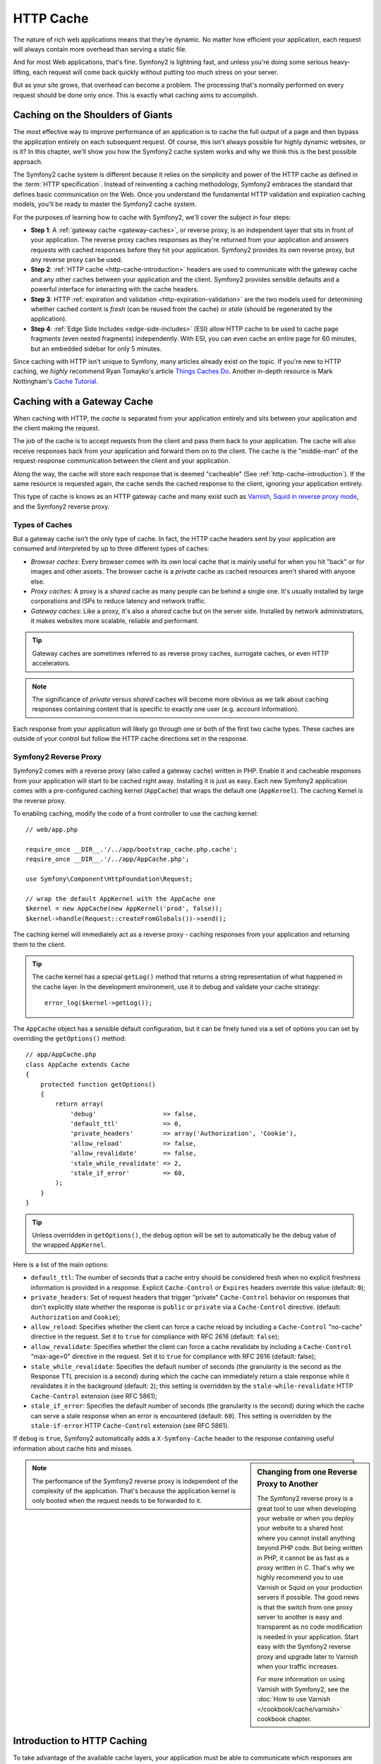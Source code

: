.. index::
   single: Cache

HTTP Cache
==========

The nature of rich web applications means that they're dynamic. No matter
how efficient your application, each request will always contain more overhead
than serving a static file.

And for most Web applications, that's fine. Symfony2 is lightning fast, and
unless you're doing some serious heavy-lifting, each request will come back
quickly without putting too much stress on your server.

But as your site grows, that overhead can become a problem. The processing
that's normally performed on every request should be done only once. This
is exactly what caching aims to accomplish.

Caching on the Shoulders of Giants
----------------------------------

The most effective way to improve performance of an application is to cache
the full output of a page and then bypass the application entirely on each
subsequent request. Of course, this isn't always possible for highly dynamic
websites, or is it? In this chapter, we'll show you how the Symfony2 cache
system works and why we think this is the best possible approach.

The Symfony2 cache system is different because it relies on the simplicity
and power of the HTTP cache as defined in the :term:`HTTP specification`.
Instead of reinventing a caching methodology, Symfony2 embraces the standard
that defines basic communication on the Web. Once you understand the fundamental
HTTP validation and expiration caching models, you'll be ready to master
the Symfony2 cache system.

For the purposes of learning how to cache with Symfony2, we'll cover the
subject in four steps:

* **Step 1**: A :ref:`gateway cache <gateway-caches>`, or reverse proxy, is
  an independent layer that sits in front of your application. The reverse
  proxy caches responses as they're returned from your application and answers
  requests with cached responses before they hit your application. Symfony2
  provides its own reverse proxy, but any reverse proxy can be used.

* **Step 2**: :ref:`HTTP cache <http-cache-introduction>` headers are used
  to communicate with the gateway cache and any other caches between your
  application and the client. Symfony2 provides sensible defaults and a
  powerful interface for interacting with the cache headers.

* **Step 3**: HTTP :ref:`expiration and validation <http-expiration-validation>`
  are the two models used for determining whether cached content is *fresh*
  (can be reused from the cache) or *stale* (should be regenerated by the
  application).

* **Step 4**: :ref:`Edge Side Includes <edge-side-includes>` (ESI) allow HTTP
  cache to be used to cache page fragments (even nested fragments) independently.
  With ESI, you can even cache an entire page for 60 minutes, but an embedded
  sidebar for only 5 minutes.

Since caching with HTTP isn't unique to Symfony, many articles already exist
on the topic. If you're new to HTTP caching, we *highly* recommend Ryan
Tomayko's article `Things Caches Do`_. Another in-depth resource is Mark
Nottingham's `Cache Tutorial`_.

.. index::
   single: Cache; Proxy
   single: Cache; Reverse Proxy
   single: Cache; Gateway

.. _gateway-caches:

Caching with a Gateway Cache
----------------------------

When caching with HTTP, the *cache* is separated from your application entirely
and sits between your application and the client making the request.

The job of the cache is to accept requests from the client and pass them
back to your application. The cache will also receive responses back from
your application and forward them on to the client. The cache is the "middle-man"
of the request-response communication between the client and your application.

Along the way, the cache will store each response that is deemed "cacheable"
(See :ref:`http-cache-introduction`). If the same resource is requested again,
the cache sends the cached response to the client, ignoring your application
entirely.

This type of cache is knows as an HTTP gateway cache and many exist such
as `Varnish`_, `Squid in reverse proxy mode`_, and the Symfony2 reverse proxy.

.. index::
   single: Cache; Types of

Types of Caches
~~~~~~~~~~~~~~~

But a gateway cache isn't the only type of cache. In fact, the HTTP cache
headers sent by your application are consumed and interpreted by up to three
different types of caches:

* *Browser caches*: Every browser comes with its own local cache that is
  mainly useful for when you hit "back" or for images and other assets.
  The browser cache is a *private* cache as cached resources aren't shared
  with anyone else.

* *Proxy caches*: A proxy is a *shared* cache as many people can be behind a
  single one. It's usually installed by large corporations and ISPs to reduce
  latency and network traffic.

* *Gateway caches*: Like a proxy, it's also a *shared* cache but on the server
  side. Installed by network administrators, it makes websites more scalable,
  reliable and performant.

.. tip::

    Gateway caches are sometimes referred to as reverse proxy caches,
    surrogate caches, or even HTTP accelerators.

.. note::

    The significance of *private* versus *shared* caches will become more
    obvious as we talk about caching responses containing content that is
    specific to exactly one user (e.g. account information).

Each response from your application will likely go through one or both of
the first two cache types. These caches are outside of your control but follow
the HTTP cache directions set in the response.

.. index::
   single: Cache; Symfony2 Reverse Proxy

.. _`symfony-gateway-cache`:

Symfony2 Reverse Proxy
~~~~~~~~~~~~~~~~~~~~~~

Symfony2 comes with a reverse proxy (also called a gateway cache) written
in PHP. Enable it and cacheable responses from your application will start
to be cached right away. Installing it is just as easy. Each new Symfony2
application comes with a pre-configured caching kernel (``AppCache``) that
wraps the default one (``AppKernel``). The caching Kernel *is* the reverse
proxy.

To enabling caching, modify the code of a front controller to use the caching
kernel::

    // web/app.php

    require_once __DIR__.'/../app/bootstrap_cache.php.cache';
    require_once __DIR__.'/../app/AppCache.php';

    use Symfony\Component\HttpFoundation\Request;

    // wrap the default AppKernel with the AppCache one
    $kernel = new AppCache(new AppKernel('prod', false));
    $kernel->handle(Request::createFromGlobals())->send();

The caching kernel will immediately act as a reverse proxy - caching responses
from your application and returning them to the client.

.. tip::

    The cache kernel has a special ``getLog()`` method that returns a string
    representation of what happened in the cache layer. In the development
    environment, use it to debug and validate your cache strategy::

        error_log($kernel->getLog());

The ``AppCache`` object has a sensible default configuration, but it can be
finely tuned via a set of options you can set by overriding the ``getOptions()``
method::

    // app/AppCache.php
    class AppCache extends Cache
    {
        protected function getOptions()
        {
            return array(
                'debug'                  => false,
                'default_ttl'            => 0,
                'private_headers'        => array('Authorization', 'Cookie'),
                'allow_reload'           => false,
                'allow_revalidate'       => false,
                'stale_while_revalidate' => 2,
                'stale_if_error'         => 60,
            );
        }
    }

.. tip::

    Unless overridden in ``getOptions()``, the ``debug`` option will be set
    to automatically be the debug value of the wrapped ``AppKernel``.

Here is a list of the main options:

* ``default_ttl``: The number of seconds that a cache entry should be
  considered fresh when no explicit freshness information is provided in a
  response. Explicit ``Cache-Control`` or ``Expires`` headers override this
  value (default: ``0``);

* ``private_headers``: Set of request headers that trigger "private"
  ``Cache-Control`` behavior on responses that don't explicitly state whether
  the response is ``public`` or ``private`` via a ``Cache-Control`` directive.
  (default: ``Authorization`` and ``Cookie``);

* ``allow_reload``: Specifies whether the client can force a cache reload by
  including a ``Cache-Control`` "no-cache" directive in the request. Set it to
  ``true`` for compliance with RFC 2616 (default: ``false``);

* ``allow_revalidate``: Specifies whether the client can force a cache
  revalidate by including a ``Cache-Control`` "max-age=0" directive in the
  request. Set it to ``true`` for compliance with RFC 2616 (default: false);

* ``stale_while_revalidate``: Specifies the default number of seconds (the
  granularity is the second as the Response TTL precision is a second) during
  which the cache can immediately return a stale response while it revalidates
  it in the background (default: ``2``); this setting is overridden by the
  ``stale-while-revalidate`` HTTP ``Cache-Control`` extension (see RFC 5861);

* ``stale_if_error``: Specifies the default number of seconds (the granularity
  is the second) during which the cache can serve a stale response when an
  error is encountered (default: ``60``). This setting is overridden by the
  ``stale-if-error`` HTTP ``Cache-Control`` extension (see RFC 5861).

If ``debug`` is ``true``, Symfony2 automatically adds a ``X-Symfony-Cache``
header to the response containing useful information about cache hits and
misses.

.. sidebar:: Changing from one Reverse Proxy to Another

    The Symfony2 reverse proxy is a great tool to use when developing your
    website or when you deploy your website to a shared host where you cannot
    install anything beyond PHP code. But being written in PHP, it cannot
    be as fast as a proxy written in C. That's why we highly recommend you
    to use Varnish or Squid on your production servers if possible. The good
    news is that the switch from one proxy server to another is easy and
    transparent as no code modification is needed in your application. Start
    easy with the Symfony2 reverse proxy and upgrade later to Varnish when
    your traffic increases.

    For more information on using Varnish with Symfony2, see the
    :doc:`How to use Varnish </cookbook/cache/varnish>` cookbook chapter.

.. note::

    The performance of the Symfony2 reverse proxy is independent of the
    complexity of the application. That's because the application kernel is
    only booted when the request needs to be forwarded to it.

.. index::
   single: Cache; HTTP

.. _http-cache-introduction:

Introduction to HTTP Caching
----------------------------

To take advantage of the available cache layers, your application must be
able to communicate which responses are cacheable and the rules that govern
when/how that cache should become stale. This is done by setting HTTP cache
headers on the response.

.. tip::

    Keep in mind that "HTTP" is nothing more than the language (a simple text
    language) that web clients (e.g. browsers) and web servers use to communicate
    with each other. When we talk about HTTP caching, we're talking about the
    part of that language that allows clients and servers to exchange information
    related to caching.

HTTP specifies four response cache headers that we're concerned with:

* ``Cache-Control``
* ``Expires``
* ``ETag``
* ``Last-Modified``

The most important and versatile header is the ``Cache-Control`` header,
which is actually a collection of various cache information.

.. note::

    Each of the headers will be explained in full detail in the
    :ref:`http-expiration-validation` section.

.. index::
   single: Cache; Cache-Control Header
   single: HTTP headers; Cache-Control

The Cache-Control Header
~~~~~~~~~~~~~~~~~~~~~~~~

The ``Cache-Control`` header is unique in that it contains not one, but various
pieces of information about the cacheability of a response. Each piece of
information is separated by a comma:

     Cache-Control: private, max-age=0, must-revalidate

     Cache-Control: max-age=3600, must-revalidate

Symfony provides an abstraction around the ``Cache-Control`` header to make
its creation more manageable:

.. code-block:: php

    $response = new Response();

    // mark the response as either public or private
    $response->setPublic();
    $response->setPrivate();

    // set the private or shared max age
    $response->setMaxAge(600);
    $response->setSharedMaxAge(600);

    // set a custom Cache-Control directive
    $response->headers->addCacheControlDirective('must-revalidate', true);

Public vs Private Responses
~~~~~~~~~~~~~~~~~~~~~~~~~~~

Both gateway and proxy caches are considered "shared" caches as the cached
content is shared by more than one user. If a user-specific response were
ever mistakenly stored by a shared cache, it might be returned later to any
number of different users. Imagine if your account information were cached
and then returned to every subsequent user who asked for their account page!

To handle this situation, every response may be set to be public or private:

* *public*: Indicates that the response may be cached by both private and
  shared caches;

* *private*: Indicates that all or part of the response message is intended
  for a single user and must not be cached by a shared cache.

Symfony conservatively defaults each response to be private. To take advantage
of shared caches (like the Symfony2 reverse proxy), the response will need
to be explicitly set as public.

.. index::
   single: Cache; Safe methods

Safe Methods
~~~~~~~~~~~~

HTTP caching only works for "safe" HTTP methods (like GET and HEAD). Being
safe means that you never change the application's state on the server when
serving the request (you can of course log information, cache data, etc).
This has two very reasonable consequences:

* You should *never* change the state of your application when responding
  to a GET or HEAD request. Even if you don't use a gateway cache, the presence
  of proxy caches mean that any GET or HEAD request may or may not actually
  hit your server.

* Don't expect PUT, POST or DELETE methods to cache. These methods are meant
  to be used when mutating the state of your application (e.g. deleting a
  blog post). Caching them would prevent certain requests from hitting and
  mutating your application.

Caching Rules and Defaults
~~~~~~~~~~~~~~~~~~~~~~~~~~

HTTP 1.1 allows caching anything by default unless there is an explicit
``Cache-Control`` header. In practice, most caches do nothing when requests
have a cookie, an authorization header, use a non-safe method (i.e. PUT, POST,
DELETE), or when responses have a redirect status code.

Symfony2 automatically sets a sensible and conservative ``Cache-Control``
header when none is set by the developer by following these rules:

* If no cache header is defined (``Cache-Control``, ``Expires``, ``ETag``
  or ``Last-Modified``), ``Cache-Control`` is set to ``no-cache``, meaning
  that the response will not be cached;

* If ``Cache-Control`` is empty (but one of the other cache headers is present),
  its value is set to ``private, max-age=0, must-revalidate``;

* But if at least one ``Cache-Control`` directive is set, and no 'public' or
  ``private`` directives have been explicitly added, Symfony2 adds the
  ``private`` directive automatically (except when ``s-maxage`` is set).

.. _http-expiration-validation:

HTTP Expiration and Validation
------------------------------

The HTTP specification defines two caching models:

* With the `expiration model`_, you simply specify how long a response should
  be considered "fresh" by including a ``Cache-Control`` and/or an ``Expires``
  header. Caches that understand expiration will not make the same request
  until the cached version reaches its expiration time and becomes "stale".

* When pages are really dynamic (i.e. their representation changes often),
  the `validation model`_ model is often necessary. With this model, the
  cache stores the response, but asks the server on each request whether
  or not the cached response is still valid. The application uses a unique
  response identifier (the ``Etag`` header) and/or a timestamp (the ``Last-Modified``
  header) to check if the page has changed since being cached.

The goal of both models is to never generate the same response twice by relying
on a cache to store and return "fresh" responses.

.. sidebar:: Reading the HTTP Specification

    The HTTP specification defines a simple but powerful language in which
    clients and servers can communicate. As a web developer, the request-response
    model of the specification dominates our work. Unfortunately, the actual
    specification document - `RFC 2616`_ - can be difficult to read.

    There is an on-going effort (`HTTP Bis`_) to rewrite the RFC 2616. It does
    not describe a new version of HTTP, but mostly clarifies the original HTTP
    specification. The organization is also improved as the specification
    is split into seven parts; everything related to HTTP caching can be
    found in two dedicated parts (`P4 - Conditional Requests`_ and `P6 -
    Caching: Browser and intermediary caches`_).

    As a web developer, we strongly urge you to read the specification. Its
    clarity and power - even more than ten years after its creation - is
    invaluable. Don't be put-off by the appearance of the spec - its contents
    are much more beautiful than its cover.

.. index::
   single: Cache; HTTP Expiration

Expiration
~~~~~~~~~~

The expiration model is the more efficient and straightforward of the two
caching models and should be used whenever possible. When a response is cached
with an expiration, the cache will store the response and return it directly
without hitting the application until it expires.

The expiration model can be accomplished using one of two, nearly identical,
HTTP headers: ``Expires`` or ``Cache-Control``.

.. index::
   single: Cache; Expires header
   single: HTTP headers; Expires

Expiration with the ``Expires`` Header
~~~~~~~~~~~~~~~~~~~~~~~~~~~~~~~~~~~~~~

According to the HTTP specification, "the ``Expires`` header field gives
the date/time after which the response is considered stale." The ``Expires``
header can be set with the ``setExpires()`` ``Response`` method. It takes a
``DateTime`` instance as an argument::

    $date = new DateTime();
    $date->modify('+600 seconds');

    $response->setExpires($date);

The resulting HTTP header will look like this::

    Expires: Thu, 01 Mar 2011 16:00:00 GMT

.. note::

    The ``setExpires()`` method automatically converts the date to the GMT
    timezone as required by the specification.

The ``Expires`` header suffers from two limitations. First, the clocks on the
Web server and the cache (e.g. the browser) must be synchronized. Then, the
specification states that "HTTP/1.1 servers should not send ``Expires`` dates
more than one year in the future."

.. index::
   single: Cache; Cache-Control header
   single: HTTP headers; Cache-Control

Expiration with the ``Cache-Control`` Header
~~~~~~~~~~~~~~~~~~~~~~~~~~~~~~~~~~~~~~~~~~~~

Because of the ``Expires`` header limitations, most of the time, you should
use the ``Cache-Control`` header instead. Recall that the ``Cache-Control``
header is used to specify many different cache directives. For expiration,
there are two directives, ``max-age`` and ``s-maxage``. The first one is
used by all caches, whereas the second one is only taken into account by
shared caches::

    // Sets the number of seconds after which the response
    // should no longer be considered fresh
    $response->setMaxAge(600);

    // Same as above but only for shared caches
    $response->setSharedMaxAge(600);

The ``Cache-Control`` header would take on the following format (it may have
additional directives)::

    Cache-Control: max-age=600, s-maxage=600

.. index::
   single: Cache; Validation

Validation
~~~~~~~~~~

When a resource needs to be updated as soon as a change is made to the underlying
data, the expiration model falls short. With the expiration model, the application
won't be asked to return the updated response until the cache finally becomes
stale.

The validation model addresses this issue. Under this model, the cache continues
to store responses. The difference is that, for each request, the cache asks
the application whether or not the cached response is still valid. If the
cache *is* still valid, your application should return a 304 status code
and no content. This tells the cache that it's ok to return the cached response.

Under this model, you mainly save bandwidth as the representation is not
sent twice to the same client (a 304 response is sent instead). But if you
design your application carefully, you might be able to get the bare minimum
data needed to send a 304 response and save CPU also (see below for an implementation
example).

.. tip::

    The 304 status code means "Not Modified". It's important because with
    this status code do *not* contain the actual content being requested.
    Instead, the response is simply a light-weight set of directions that
    tell cache that it should use its stored version.

Like with expiration, there are two different HTTP headers that can be used
to implement the validation model: ``ETag`` and ``Last-Modified``.

.. index::
   single: Cache; Etag header
   single: HTTP headers; Etag

Validation with the ``ETag`` Header
~~~~~~~~~~~~~~~~~~~~~~~~~~~~~~~~~~~

The ``ETag`` header is a string header (called the "entity-tag") that uniquely
identifies one representation of the target resource. It's entirely generated
and set by your application so that you can tell, for example, if the ``/about``
resource that's stored by the cache is up-to-date with what your application
would return. An ``ETag`` is like a fingerprint and is used to quickly compare
if two different versions of a resource are equivalent. Like fingerprints,
each ``ETag`` must be unique across all representations of the same resource.

Let's walk through a simple implementation that generates the ETag as the
md5 of the content::

    public function indexAction()
    {
        $response = $this->renderView('MyBundle:Main:index.html.twig');
        $response->setETag(md5($response->getContent()));
        $response->isNotModified($this->get('request'));

        return $response;
    }

The ``Response::isNotModified()`` method compares the ``ETag`` sent with
the ``Request`` with the one set on the ``Response``. If the two match, the
method automatically sets the ``Response`` status code to 304.

This algorithm is simple enough and very generic, but you need to create the
whole ``Response`` before being able to compute the ETag, which is sub-optimal.
In other words, it saves on bandwidth, but not CPU cycles.

In the :ref:`optimizing-cache-validation` section, we'll show how validation
can be used more intelligently to determine the validity of a cache without
doing so much work.

.. tip::

    Symfony2 also supports weak ETags by passing ``true`` as the second
    argument to the
    :method:`Symfony\\Component\\HttpFoundation\\Response::setETag` method.

.. index::
   single: Cache; Last-Modified header
   single: HTTP headers; Last-Modified

Validation with the ``Last-Modified`` Header
~~~~~~~~~~~~~~~~~~~~~~~~~~~~~~~~~~~~~~~~~~~~

The ``Last-Modified`` header is the second form of validation. According
to the HTTP specification, "The ``Last-Modified`` header field indicates
the date and time at which the origin server believes the representation
was last modified." In other words, the application decides whether or not
the cached content has been updated based on whether or not it's been updated
since the response was cached.

For instance, you can use the latest update date for all the objects needed to
compute the resource representation as the value for the ``Last-Modified``
header value::

    public function showAction($articleSlug)
    {
        // ...

        $articleDate = new \DateTime($article->getUpdatedAt());
        $authorDate = new \DateTime($author->getUpdatedAt());

        $date = $authorDate > $articleDate ? $authorDate : $articleDate;

        $response->setLastModified($date);
        $response->isNotModified($this->get('request'));

        return $response;
    }

The ``Response::isNotModified()`` method compares the ``If-Modified-Since``
header sent by the request with the ``Last-Modified`` header set on the
response. If they are equivalent, the ``Response`` will be set to a 304 status
code.

.. note::

    The ``If-Modified-Since`` request header equals the ``Last-Modified``
    header of the last response sent to the client for the particular resource.
    This is how the client and server communicate with each other and decide
    whether or not the resource has been updated since it was cached.

.. index::
   single: Cache; Conditional Get
   single: HTTP; 304

.. _optimizing-cache-validation:

Optimizing your Code with Validation
~~~~~~~~~~~~~~~~~~~~~~~~~~~~~~~~~~~~

The main goal of any caching strategy is to lighten the load on the application.
Put another way, the less you do in your application to return a 304 response,
the better. The ``Response::isNotModified()`` method does exactly that by
exposing a simple and efficient pattern::

    public function showAction($articleSlug)
    {
        // Get the minimum information to compute
        // the ETag or the Last-Modified value
        // (based on the Request, data are retrieved from
        // a database or a key-value store for instance)
        $article = // ...

        // create a Response with a ETag and/or a Last-Modified header
        $response = new Response();
        $response->setETag($article->computeETag());
        $response->setLastModified($article->getPublishedAt());

        // Check that the Response is not modified for the given Request
        if ($response->isNotModified($this->get('request'))) {
            // return the 304 Response immediately
            return $response;
        } else {
            // Do some more heavy stuff here
            // like getting more stuff from the DB
            $article->getMoreHeavyStuff();
            // and rendering a template 
            // with the $response you've already started.
            return $this->render(
                'MyBundle:MyController:article.html.twig',
                array('article' => $article),
                $response
            );

        }
    }

When the ``Response`` is not modified, the ``isNotModified()`` automatically sets
the response status code to ``304``, removes the content, and removes some
headers that must not be present for ``304`` responses (see
:method:`Symfony\\Component\\HttpFoundation\\Response::setNotModified`).

.. index::
   single: Cache; Vary
   single: HTTP headers; Vary

Varying the Response
~~~~~~~~~~~~~~~~~~~~

So far, we've assumed that each URI has exactly one representation of the
target resource. By default, HTTP caching is done by using the URI of the
resource as the cache key. If two people request the same URI of a cacheable
resource, the second person will receive the cached version.

Sometimes this isn't enough and different versions of the same URI need to
be cached based on one or more request header values. For instance, if you
compress pages when the client supports it, any given URI has two representations:
one when the client supports compression, and one when it does not. This
determination is done by the value of the ``Accept-Encoding`` request header.

In this case, we need the cache to store both a compressed and uncompressed
version of the response for the particular URI and return them based on the
request's ``Accept-Encoding`` value. This is done by using the ``Vary`` response
header, which is a comma-separated list of different headers whose values
trigger a different representation of the requested resource::

    Vary: Accept-Encoding, User-Agent

.. tip::

    This particular ``Vary`` header would cache different versions of each
    resource based on the URI and the value of the ``Accept-Encoding`` and
    ``User-Agent`` request header.

The ``Response`` object offers a clean interface for managing the ``Vary``
header::

    // set one vary header
    $response->setVary('Accept-Encoding');

    // set multiple vary headers
    $response->setVary(array('Accept-Encoding', 'User-Agent'));

The ``setVary()`` method takes a header name or an array of header names for
which the response varies.

Expiration and Validation
~~~~~~~~~~~~~~~~~~~~~~~~~

You can of course use both validation and expiration within the same ``Response``.
As expiration wins over validation, you can easily benefit from the best of
both worlds. In other words, by using both expiration and validation, you
can instruct the cache to server the cached content, while checking back
at some interval (the expiration) to verify that the content is still valid.

.. index::
    pair: Cache; Configuration

More Response Methods
~~~~~~~~~~~~~~~~~~~~~

The Response class provides many more methods related to the cache. Here are
the most useful ones::

    // Marks the Response stale
    $response->expire();

    // Force the response to return a proper 304 response with no content
    $response->setNotModified();

Additionally, most cache-related HTTP headers can be set via the single
``setCache()`` method::

    // Set cache settings in one call
    $response->setCache(array(
        'etag'          => $etag,
        'last_modified' => $date,
        'max_age'       => 10,
        's_maxage'      => 10,
        'public'        => true,
        // 'private'    => true,
    ));

.. index::
  single: Cache; ESI
  single: ESI

.. _edge-side-includes:

Using Edge Side Includes
------------------------

Gateway caches are a great way to make your website perform better. But they
have one limitation: they can only cache whole pages. If you can't cache
whole pages or if parts of a page has "more" dynamic parts, you are out of
luck. Fortunately, Symfony2 provides a solution for these cases, based on a
technology called `ESI`_, or Edge Side Includes. Akamaï wrote this specification
almost 10 years ago, and it allows specific parts of a page to have a different
caching strategy than the main page.

The ESI specification describes tags you can embed in your pages to communicate
with the gateway cache. Only one tag is implemented in Symfony2, ``include``,
as this is the only useful one outside of Akamaï context:

.. code-block:: html

    <html>
        <body>
            Some content

            <!-- Embed the content of another page here -->
            <esi:include src="http://..." />

            More content
        </body>
    </html>

.. note::

    Notice from the example that each ESI tag has a fully-qualified URL.
    An ESI tag represents a page fragment that can be fetched via the given
    URL.

When a request is handled, the gateway cache fetches the entire page from
its cache or requests it from the backend application. If the response contains
one or more ESI tags, these are processed in the same way. In other words,
the gateway cache either retrieves the included page fragment from its cache
or requests the page fragment from the backend application again. When all
the ESI tags have been resolved, the gateway cache merges each into the main
page and sends the final content to the client.

All of this happens transparently at the gateway cache level (i.e. outside
of your application). As you'll see, if you choose to take advantage of ESI
tags, Symfony2 makes the process of including them almost effortless.

Using ESI in Symfony2
~~~~~~~~~~~~~~~~~~~~~

First, to use ESI, be sure to enable it in your application configuration:

.. configuration-block::

    .. code-block:: yaml

        # app/config/config.yml
        framework:
            # ...
            esi: { enabled: true }

    .. code-block:: xml

        <!-- app/config/config.xml -->
        <framework:config ...>
            <!-- ... -->
            <framework:esi enabled="true" />
        </framework:config>

    .. code-block:: php

        // app/config/config.php
        $container->loadFromExtension('framework', array(
            // ...
            'esi'    => array('enabled' => true),
        ));

Now, suppose we have a page that is relatively static, except for a news
ticker at the bottom of the content. With ESI, we can cache the news ticker
independent of the rest of the page.

.. code-block:: php

    public function indexAction()
    {
        $response = $this->renderView('MyBundle:MyController:index.html.twig');
        $response->setSharedMaxAge(600);

        return $response;
    }

In this example, we've given the full-page cache a lifetime of ten minutes.
Next, let's include the news ticker in the template by embedding an action.
This is done via the ``render`` helper (See `templating-embedding-controller`
for more details).

As the embedded content comes from another page (or controller for that
matter), Symfony2 uses the standard ``render`` helper to configure ESI tags:

.. configuration-block::

    .. code-block:: jinja

        {% render '...:news' with {}, {'standalone': true} %}

    .. code-block:: php

        <?php echo $view['actions']->render('...:news', array(), array('standalone' => true)) ?>

By setting ``standalone`` to ``true``, you tell Symfony2 that the action
should be rendered as an ESI tag. You might be wondering why you would want to
use a helper instead of just writing the ESI tag yourself. That's because
using a helper makes your application work even if there is no gateway cache
installed. Let's see how it works.

When standalone is ``false`` (the default), Symfony2 merges the included page
content within the main one before sending the response to the client. But
when standalone is ``true``, *and* if Symfony2 detects that it's talking
to a gateway cache that supports ESI, it generates an ESI include tag. But
if there is no gateway cache or if it does not support ESI, Symfony2 will
just merge the included page content within the main one as it would have
done were standalone set to ``false``.

.. note::

    Symfony2 detects if a gateway cache supports ESI via another Akamaï
    specification that is supported out of the box by the Symfony2 reverse
    proxy.

The embedded action can now specify its own caching rules, entirely independent
of the master page.

.. code-block:: php

    public function newsAction()
    {
      // ...

      $response->setSharedMaxAge(60);
    }

With ESI, the full page cache will be valid for 600 seconds, but the news
component cache will only last for 60 seconds.

A requirement of ESI, however, is that the embedded action be accessible
via a URL so the gateway cache can fetch it independently of the rest of
the page. Of course, an action can't be accessed via a URL unless it has
a route that points to it. Symfony2 takes care of this via a generic route
and controller. For the ESI include tag to work properly, you must define
the ``_internal`` route:

.. configuration-block::

    .. code-block:: yaml

        # app/config/routing.yml
        _internal:
            resource: "@FrameworkBundle/Resources/config/routing/internal.xml"
            prefix:   /_internal

    .. code-block:: xml

        <!-- app/config/routing.xml -->
        <?xml version="1.0" encoding="UTF-8" ?>

        <routes xmlns="http://symfony.com/schema/routing"
            xmlns:xsi="http://www.w3.org/2001/XMLSchema-instance"
            xsi:schemaLocation="http://symfony.com/schema/routing http://symfony.com/schema/routing/routing-1.0.xsd">

            <import resource="@FrameworkBundle/Resources/config/routing/internal.xml" prefix="/_internal" />
        </routes>

    .. code-block:: php

        // app/config/routing.php
        use Symfony\Component\Routing\RouteCollection;
        use Symfony\Component\Routing\Route;

        $collection->addCollection($loader->import('@FrameworkBundle/Resources/config/routing/internal.xml', '/_internal'));

        return $collection;

.. tip::

    Since this route allows all actions to be accessed via a URL, you might
    want to protect it by using the Symfony2 firewall feature (by allowing
    access to your reverse proxy's IP range).

One great advantage of this caching strategy is that you can make your
application as dynamic as needed and at the same time, hit the application as
little as possible.

.. note::

    Once you start using ESI, remember to always use the ``s-maxage``
    directive instead of ``max-age``. As the browser only ever receives the
    aggregated resource, it is not aware of the sub-components, and so it will
    obey the ``max-age`` directive and cache the entire page. And you don't
    want that.

The ``render`` helper supports two other useful options:

* ``alt``: used as the ``alt`` attribute on the ESI tag, which allows you
  to specify an alternative URL to be used if the ``src`` cannot be found;

* ``ignore_errors``: if set to true, an ``onerror`` attribute will be added
  to the ESI with a value of ``continue`` indicating that, in the event of
  a failure, the gateway cache will simply remove the ESI tag silently.

.. index::
    single: Cache; Invalidation

.. _http-cache-invalidation:

Cache Invalidation
------------------

    "There are only two hard things in Computer Science: cache invalidation
    and naming things." --Phil Karlton

You should never need to invalidate cached data because invalidation is already
taken into account natively in the HTTP cache models. If you use validation,
you never need to invalidate anything by definition; and if you use expiration
and need to invalidate a resource, it means that you set the expires date
too far away in the future.

.. note::

    It's also because there is no invalidation mechanism that you can use any
    reverse proxy without changing anything in your application code.

Actually, all reverse proxies provide ways to purge cached data, but you
should avoid them as much as possible. The most standard way is to purge the
cache for a given URL by requesting it with the special ``PURGE`` HTTP method.

Here is how you can configure the Symfony2 reverse proxy to support the
``PURGE`` HTTP method::

    // app/AppCache.php
    class AppCache extends Cache
    {
        protected function invalidate(Request $request)
        {
            if ('PURGE' !== $request->getMethod()) {
                return parent::invalidate($request);
            }

            $response = new Response();
            if (!$this->store->purge($request->getUri())) {
                $response->setStatusCode(404, 'Not purged');
            } else {
                $response->setStatusCode(200, 'Purged');
            }

            return $response;
        }
    }

.. caution::

    You must protect the ``PURGE`` HTTP method somehow to avoid random people
    purging your cached data.

Summary
-------

Symfony2 was designed to follow the proven rules of the road: HTTP. Caching
is no exception. Mastering the Symfony2 cache system means becoming familiar
with the HTTP cache models and using them effectively. This means that, instead
of relying only on Symfony2 documentation and code examples, you have access
to a world of knowledge related to HTTP caching and gateway caches such as
Varnish.

Learn more from the Cookbook
----------------------------

* :doc:`/cookbook/cache/varnish`

.. _`Things Caches Do`: http://tomayko.com/writings/things-caches-do
.. _`Cache Tutorial`: http://www.mnot.net/cache_docs/
.. _`Varnish`: http://www.varnish-cache.org/
.. _`Squid in reverse proxy mode`: http://wiki.squid-cache.org/SquidFaq/ReverseProxy
.. _`expiration model`: http://tools.ietf.org/html/rfc2616#section-13.2
.. _`validation model`: http://tools.ietf.org/html/rfc2616#section-13.3
.. _`RFC 2616`: http://tools.ietf.org/html/rfc2616
.. _`HTTP Bis`: http://tools.ietf.org/wg/httpbis/
.. _`P4 - Conditional Requests`: http://tools.ietf.org/html/draft-ietf-httpbis-p4-conditional-12
.. _`P6 - Caching: Browser and intermediary caches`: http://tools.ietf.org/html/draft-ietf-httpbis-p6-cache-12
.. _`ESI`: http://www.w3.org/TR/esi-lang
